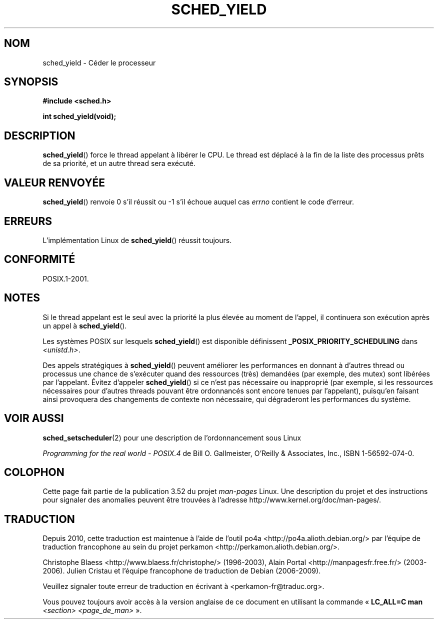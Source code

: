 .\" Copyright (C) Tom Bjorkholm & Markus Kuhn, 1996
.\"
.\" %%%LICENSE_START(GPLv2+_DOC_FULL)
.\" This is free documentation; you can redistribute it and/or
.\" modify it under the terms of the GNU General Public License as
.\" published by the Free Software Foundation; either version 2 of
.\" the License, or (at your option) any later version.
.\"
.\" The GNU General Public License's references to "object code"
.\" and "executables" are to be interpreted as the output of any
.\" document formatting or typesetting system, including
.\" intermediate and printed output.
.\"
.\" This manual is distributed in the hope that it will be useful,
.\" but WITHOUT ANY WARRANTY; without even the implied warranty of
.\" MERCHANTABILITY or FITNESS FOR A PARTICULAR PURPOSE.  See the
.\" GNU General Public License for more details.
.\"
.\" You should have received a copy of the GNU General Public
.\" License along with this manual; if not, see
.\" <http://www.gnu.org/licenses/>.
.\" %%%LICENSE_END
.\"
.\" 1996-04-01 Tom Bjorkholm <tomb@mydata.se>
.\"            First version written
.\" 1996-04-10 Markus Kuhn <mskuhn@cip.informatik.uni-erlangen.de>
.\"            revision
.\"
.\"*******************************************************************
.\"
.\" This file was generated with po4a. Translate the source file.
.\"
.\"*******************************************************************
.TH SCHED_YIELD 2 "18 octobre 2008" Linux "Manuel du programmeur Linux"
.SH NOM
sched_yield \- Céder le processeur
.SH SYNOPSIS
\fB#include <sched.h>\fP
.sp
\fBint sched_yield(void);\fP
.SH DESCRIPTION
\fBsched_yield\fP() force le thread appelant à libérer le CPU. Le thread est
déplacé à la fin de la liste des processus prêts de sa priorité, et un autre
thread sera exécuté.
.SH "VALEUR RENVOYÉE"
\fBsched_yield\fP() renvoie 0 s'il réussit ou \-1 s'il échoue auquel cas
\fIerrno\fP contient le code d'erreur.
.SH ERREURS
L'implémentation Linux de \fBsched_yield\fP() réussit toujours.
.SH CONFORMITÉ
POSIX.1\-2001.
.SH NOTES
Si le thread appelant est le seul avec la priorité la plus élevée au moment
de l'appel, il continuera son exécution après un appel à \fBsched_yield\fP().

Les systèmes POSIX sur lesquels \fBsched_yield\fP() est disponible définissent
\fB_POSIX_PRIORITY_SCHEDULING\fP dans \fI<unistd.h>\fP.

Des appels stratégiques à \fBsched_yield\fP() peuvent améliorer les
performances en donnant à d'autres thread ou processus une chance de
s'exécuter quand des ressources (très) demandées (par exemple, des mutex)
sont libérées par l'appelant. Évitez d'appeler \fBsched_yield\fP() si ce n'est
pas nécessaire ou inapproprié (par exemple, si les ressources nécessaires
pour d'autres threads pouvant être ordonnancés sont encore tenues par
l'appelant), puisqu'en faisant ainsi provoquera des changements de contexte
non nécessaire, qui dégraderont les performances du système.
.SH "VOIR AUSSI"
\fBsched_setscheduler\fP(2) pour une description de l'ordonnancement sous Linux
.PP
\fIProgramming for the real world \- POSIX.4\fP de Bill O. Gallmeister, O'Reilly
& Associates, Inc., ISBN 1\-56592\-074\-0.
.SH COLOPHON
Cette page fait partie de la publication 3.52 du projet \fIman\-pages\fP
Linux. Une description du projet et des instructions pour signaler des
anomalies peuvent être trouvées à l'adresse
\%http://www.kernel.org/doc/man\-pages/.
.SH TRADUCTION
Depuis 2010, cette traduction est maintenue à l'aide de l'outil
po4a <http://po4a.alioth.debian.org/> par l'équipe de
traduction francophone au sein du projet perkamon
<http://perkamon.alioth.debian.org/>.
.PP
Christophe Blaess <http://www.blaess.fr/christophe/> (1996-2003),
Alain Portal <http://manpagesfr.free.fr/> (2003-2006).
Julien Cristau et l'équipe francophone de traduction de Debian\ (2006-2009).
.PP
Veuillez signaler toute erreur de traduction en écrivant à
<perkamon\-fr@traduc.org>.
.PP
Vous pouvez toujours avoir accès à la version anglaise de ce document en
utilisant la commande
«\ \fBLC_ALL=C\ man\fR \fI<section>\fR\ \fI<page_de_man>\fR\ ».
